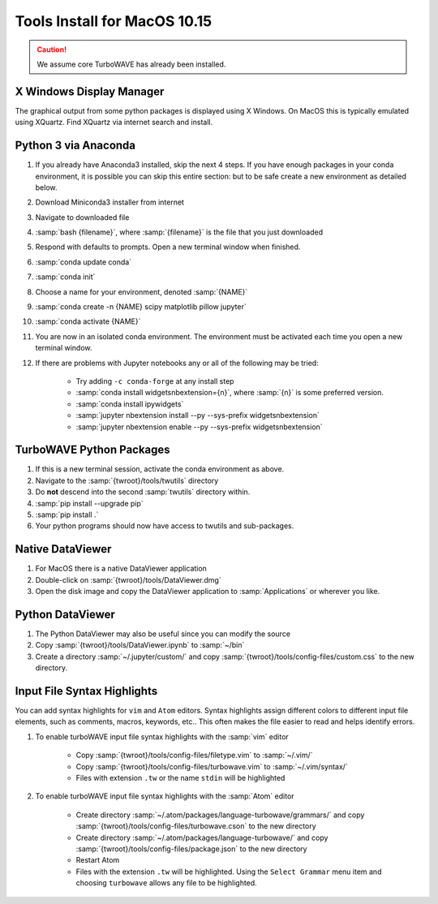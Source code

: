 Tools Install for MacOS 10.15
=============================

.. caution::

	We assume core TurboWAVE has already been installed.

X Windows Display Manager
-------------------------

The graphical output from some python packages is displayed using X Windows.  On MacOS this is typically emulated using XQuartz.  Find XQuartz via internet search and install.

Python 3 via Anaconda
---------------------

#. If you already have Anaconda3 installed, skip the next 4 steps.  If you have enough packages in your conda environment, it is possible you can skip this entire section: but to be safe create a new environment as detailed below.
#. Download Miniconda3 installer from internet
#. Navigate to downloaded file
#. :samp:`bash {filename}`, where :samp:`{filename}` is the file that you just downloaded
#. Respond with defaults to prompts.  Open a new terminal window when finished.
#. :samp:`conda update conda`
#. :samp:`conda init`
#. Choose a name for your environment, denoted :samp:`{NAME}`
#. :samp:`conda create -n {NAME} scipy matplotlib pillow jupyter`
#. :samp:`conda activate {NAME}`
#. You are now in an isolated conda environment.  The environment must be activated each time you open a new terminal window.
#. If there are problems with Jupyter notebooks any or all of the following may be tried:

	* Try adding ``-c conda-forge`` at any install step
	* :samp:`conda install widgetsnbextension={n}`, where :samp:`{n}` is some preferred version.
	* :samp:`conda install ipywidgets`
	* :samp:`jupyter nbextension install --py --sys-prefix widgetsnbextension`
	* :samp:`jupyter nbextension enable --py --sys-prefix widgetsnbextension`

TurboWAVE Python Packages
-------------------------

#. If this is a new terminal session, activate the conda environment as above.
#. Navigate to the :samp:`{twroot}/tools/twutils` directory
#. Do **not** descend into the second :samp:`twutils` directory within.
#. :samp:`pip install --upgrade pip`
#. :samp:`pip install .`
#. Your python programs should now have access to twutils and sub-packages.

Native DataViewer
-----------------

#. For MacOS there is a native DataViewer application
#. Double-click on :samp:`{twroot}/tools/DataViewer.dmg`
#. Open the disk image and copy the DataViewer application to :samp:`Applications` or wherever you like.

Python DataViewer
-----------------

#. The Python DataViewer may also be useful since you can modify the source
#. Copy :samp:`{twroot}/tools/DataViewer.ipynb` to :samp:`~/bin`
#. Create a directory :samp:`~/.jupyter/custom/` and copy :samp:`{twroot}/tools/config-files/custom.css` to the new directory.

Input File Syntax Highlights
----------------------------

You can add syntax highlights for ``vim`` and ``Atom`` editors.  Syntax highlights assign different colors to different input file elements, such as comments, macros, keywords, etc..  This often makes the file easier to read and helps identify errors.

#. To enable turboWAVE input file syntax highlights with the :samp:`vim` editor

	* Copy :samp:`{twroot}/tools/config-files/filetype.vim` to :samp:`~/.vim/`
	* Copy :samp:`{twroot}/tools/config-files/turbowave.vim` to :samp:`~/.vim/syntax/`
	* Files with extension ``.tw`` or the name ``stdin`` will be highlighted

#. To enable turboWAVE input file syntax highlights with the :samp:`Atom` editor

	* Create directory :samp:`~/.atom/packages/language-turbowave/grammars/` and copy :samp:`{twroot}/tools/config-files/turbowave.cson` to the new directory
	* Create directory :samp:`~/.atom/packages/language-turbowave/` and copy :samp:`{twroot}/tools/config-files/package.json` to the new directory
	* Restart Atom
	* Files with the extension ``.tw`` will be highlighted.  Using the ``Select Grammar`` menu item and choosing ``turbowave`` allows any file to be highlighted.
